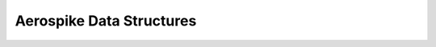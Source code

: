 .. _objects:

*****************************
Aerospike Data Structures
*****************************
.. js:data:: Config

   Config is an object with attribute hosts

   .. attribute:: hosts

      an instance of array of :js:data:`Host` [Host]

.. js:data:: Host
    
    Host is an object with attributes addr and port

    .. attribute:: addr

        string datatype, address of the aerospike host.

    .. attribute:: port

       Integer datatype, port of the aerospike host

.. js:data:: Error

    Error is an object with attributes code, file, func, line

    .. attribute:: code

        is a constant of type :js:data:`Status`, it is the return status of any database
        operation

    .. attribute:: file

       string datatype.
       if code is not :attr:`AEROSPIKE_OK`, this field is populated. 
       The file in which the error occured

    .. attribute:: func

       string datatype.
       if code is not :attr:`AEROSPIKE_OK`, this field is populated. 
       The function in which the error occured
       
    .. attribute:: line

       integer datatype
       if code is not :attr:`AEROSPIKE_OK`, this field is populated. 
       The line number in which the error occured


.. js:data:: Key

    Key is an object with attributes ns,set and key.

    .. attribute:: ns

        string datatype, refers to namespace to which the key belongs to
 
    .. attribute:: set

        string, refers to set to which the key belongs to

    .. attribute:: key

        could be of type string,integer and Buffer, it contains value of the key 

.. js:data:: Metadata

    Metadata is an object with attributes ttl,gen

    .. attribute:: ttl

        Integer datatype, specifies the time to live, for a record
    
    .. attribute:: gen

        Integer datatype, specifies the generation of the record


.. js:data:: Record
    
    Record is an object with attributes key, metadata and bins 

    .. attribute:: key
        
        key is an instance of :js:data:`Key` 

    .. attribute:: metadata

       metadata is an instance of :js:data:`Metadata`

    .. attribute:: bins

       bins is an instance of object

.. js:data:: RecList

    Instance of an Object datatype, whose attributes are recstatus and record

    .. attribute:: recstatus

       is an instance of :js:data:`Status`. 
       
    .. attribute:: record

       is an instance of :js:data:`Record`. 
       record attribute in RecList, is undefined if recstatus is not :attr:`AEROSPIKE_OK`
       used in batch_get operation, which returns a list of record

.. js:data:: OpList

   Instance of an object, whose attributes are operation, binname, binvalue

    .. attribute:: operation.

      is an instance of :js:data:`Operators`, to specify the type of operation.

    .. attribute:: binname

      string datatype, name of the bin in the record, on which the operation has to be 
      performed

    .. attribute:: binvalue

       instance of an [string|integer|Buffer]. Value to be updated on the bin, by performing 
       the above operation.

.. js:data:: Status

    Error codes returned by the aerospike server for all the database operations

    .. attribute:: AEROSPIKE_OK = 0

        Generic Success.

    .. attribute:: AEROSPIKE_ERR = 100

        Generic Error.

    .. attribute:: AEROSPIKE_ERR_CLIENT = 200

        Generic client API usage error.

    .. attribute:: AEROSPIKE_ERR_PARAM = 201 

        Invalid client API parameter.

    .. attribute:: AEROSPIKE_ERR_CLUSTER = 300 

        Generic cluster discovery & connection error.

    .. attribute:: AEROSPIKE_ERR_TIMEOUT = 400 

       Request timed out.

    .. attribute:: AEROSPIKE_ERR_THROTTLED = 401 

       Request randomly dropped by client for throttling.
       Warning -- Not yet supported.

    .. attribute:: AEROSPIKE_ERR_SERVER = 500 

       Generic error returned by server.

    .. attribute:: AEROSPIKE_ERR_REQUEST_INVALID = 501 

       Request protocol invalid, or invalid protocol field.

    .. attribute:: AEROSPIKE_ERR_NAMESPACE_NOT_FOUND = 502 

        Namespace in request not found on server.
        Warning -- Not yet supported, shows as :attr:`AEROSPIKE_ERR_REQUEST_INVALID`.

    .. attribute:: AEROSPIKE_ERR_SERVER_FULL = 503 
        
        The server node is running out of memory and/or storage device space
        reserved for the specified namespace.

    .. attribute:: AEROSPIKE_ERR_CLUSTER_CHANGE = 504 

         A cluster state change occurred during the request.

    .. attribute:: AEROSPIKE_ERR_RECORD = 600 

        Generic record error.

    .. attribute:: AEROSPIKE_ERR_RECORD_BUSY = 601 

         Too may concurrent requests for one record - a "hot-key" situation.

    .. attribute:: AEROSPIKE_ERR_RECORD_NOT_FOUND = 602 

        Record does not exist in database. May be returned by read, or write with policy Exists.UPDATE
        Warning Exists.UPDATE not yet supported.

    .. attribute:: AEROSPIKE_ERR_RECORD_EXISTS = 603 

        Record already exists. May be returned by write with policy Exists.CREATE. 

    .. attribute:: AEROSPIKE_ERR_RECORD_GENERATION = 604 

        Generation of record in database does not satisfy write policy

    .. attribute:: AEROSPIKE_ERR_RECORD_TOO_BIG = 605 

        Record being (re-)written can't fit in a storage write block

    .. attribute:: AEROSPIKE_ERR_BIN_INCOMPATIBLE_TYPE = 606 

       Bin modification operation can't be done on an existing bin due to its value type

.. js:data:: Operators

    list of operations that can be performed by invoking :js:func:`operate` call to 
    to aerospike server.

    .. attribute:: WRITE

       To write a bin in the record.

    .. attribute:: READ

       To read a bin in the record 

    .. attribute:: INCR

       To increment the given value to a bin, whose type is integer.

    .. attribute:: PREPEND

       To prepend the given string to a bin, whose type is string.

    .. attribute:: APPEND

       To append the given string to a bin, whose type is string.

    .. attribute:: TOUCH

       To increase the ttl(time to live)  of the record.

.. js:data:: Policy

    Policies define the behavior of database operations.
    Policies fall into two groups: policy values and operation policies. 
    A policy value is a single value which defines how the client behaves. 
    An operation policy is a group of policy values which affect an operation.

    :program:`Policy Values`
    

        The following are the policy values
    
        .. data:: KeyPolicy
    
            .. attribute:: UNDEF
    
                The policy is undefined
    
            .. attribute:: DIGEST

                Send the digest value of the key.
                This is the recommended mode of operation. 
                This calculates the digest and send the digest to the server. The digest is only calculated on the client, and not on the server. 
    
            .. attribute:: SEND 

                Send the key.
                This policy is ideal if you want to reduce the number of bytes sent over the network. 
                This will only work if the combination the set and key value are less than 20 bytes, which is the size of the digest.
                This will also cause the digest to be computer once on the client and once on the server.
                If your values are not less than 20 bytes, then you should just use Policy.Key.DIGEST

        .. data:: RetryPolicy

            .. attribute:: UNDEF
        
                The policy is undefined

            .. attribute:: NONE

                Only attempt an operation once

            .. attribute:: ONCE

                If an operation fails, attempt the operation one more time

        .. data:: GenerationPolicy

            .. attribute:: UNDEF

                The policy is undefined

            .. attribute:: IGNORE

                Write a record, regardless of generation

            .. attribute:: EQ

                Write a record, ONLY if generations are equal 

            .. attribute:: GT

                Write a record, ONLY if local generation is greater-than remote generation

            .. attribute:: DUP

                Write a record creating a duplicate, ONLY if the generation collides

        .. data:: ExistsPolicy

            .. attribute:: UNDEF

                The policy is undefined

            .. attribute:: IGNORE

                Write the record, regardless of existence

            .. attribute:: CREATE

                Create a record, ONLY if it doesn't exist

            .. attribute:: UPDATE

                Update a record, ONLY if it exists

                Warning : Not yet implemented

        :program:`Operation Policies`

            Operation policies are groups of policy values for a type of operation.
            The following are the operation policies.

            .. data:: BatchPolicy

                .. attribute:: timeout

                    Integer datatype.
                    Maximum time in milliseconds to wait for the operation to complete.
                    If 0 (zero),  then the value will default to global default timeout value

            .. data:: InfoPolicy

                .. attribute:: checkbounds

                    Boolean datatype
                    Ensure the request is within allowable size limits

                .. attribute:: send_as_is

                    Boolean datatype.
                    Send request without any further processing

                .. attribute:: timeout
   
                    Integer datatype.
                    Maximum time in milliseconds to wait for the operation to complete.
                    If 0 (zero), then the value will default to global default timeout value

            .. data:: OperatePolicy

                .. attribute:: key

                    an instance of :data:`KeyPolicy`
                    Specifies the behavior for the key. 

                .. attribute:: gen

                   an instance of :data:`GenerationPolicy`
                   Specifies the behavior for the generation value

                .. attribute:: retry

                   an instance of :data:`RetryPolicy`
                   Specifies the behavior for failed operations.

            .. data:: ReadPolicy

                .. attribute:: key

                    an instance of :data:`KeyPolicy`
                    Specifies the behavior for the key. 

                .. attribute:: timeout

                    Integer datatype.
                    Maximum time in milliseconds to wait for the operation to complete.
                    If 0 (zero), then the value will default to global default timeout value

            .. data:: RemovePolicy

                .. attribute:: gen

                    an instance of :data:`GenerationPolicy`
                    Specifies the behavior for the generation value

                .. attribute:: generation

                    Integer datatype.
                    The generation of the record

                .. attribute:: key

                    an instance of :data:`KeyPolicy`
                    Specifies the behavior for the key. 

                .. attribute:: retry

                    an instance of :data:`RetryPolicy`
                    Specifies the behavior of failed operations

            .. data:: WritePolicy

                .. attribute:: gen

                    an instance of :data:`GenerationPolicy`
                    Specifies the behaviour for the generation value

                .. attribute:: exists

                    an instance of :data:`ExistsPolicy`
                    Specifies the behavior for the existence of the record

                .. attribute:: key

                    an instance of :data:`KeyPolicy`
                    Specifies the behavior for the key. 

                .. attribute:: retry

                    an instance of :data:`RetryPolicy`
                    Specifies the behavior of failed operations
                
                .. attribute:: timeout

                    Integer datatype.
                    Maximum time in milliseconds to wait for the operation to complete.
                    If 0 (zero), then the value will default to global default values.


